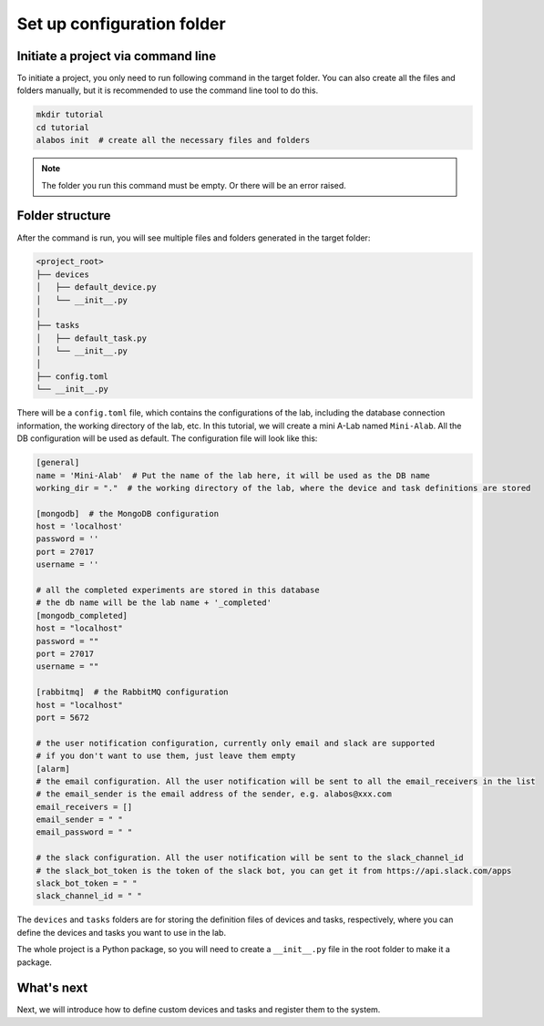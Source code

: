 Set up configuration folder
========================

Initiate a project via command line
----------------------------------------------

To initiate a project, you only need to run following command in the target folder. You can also create
all the files and folders manually, but it is recommended to use the command line tool to do this.

.. code-block:: sh

  mkdir tutorial
  cd tutorial
  alabos init  # create all the necessary files and folders


.. note::

  The folder you run this command must be empty. Or there will be an error raised.


Folder structure
------------------

After the command is run, you will see multiple files and folders generated in the target folder:

.. code-block:: none

  <project_root>
  ├── devices
  │   ├── default_device.py
  │   └── __init__.py
  │
  ├── tasks
  │   ├── default_task.py
  │   └── __init__.py
  │
  ├── config.toml
  └── __init__.py

There will be a ``config.toml`` file, which contains the configurations of the lab, including the database connection information,
the working directory of the lab, etc. In this tutorial, we will create a mini A-Lab named ``Mini-Alab``. All the DB
configuration will be used as default. The configuration file will look like this:

.. code-block:: toml

    [general]
    name = 'Mini-Alab'  # Put the name of the lab here, it will be used as the DB name
    working_dir = "."  # the working directory of the lab, where the device and task definitions are stored

    [mongodb]  # the MongoDB configuration
    host = 'localhost'
    password = ''
    port = 27017
    username = ''

    # all the completed experiments are stored in this database
    # the db name will be the lab name + '_completed'
    [mongodb_completed]
    host = "localhost"
    password = ""
    port = 27017
    username = ""

    [rabbitmq]  # the RabbitMQ configuration
    host = "localhost"
    port = 5672

    # the user notification configuration, currently only email and slack are supported
    # if you don't want to use them, just leave them empty
    [alarm]
    # the email configuration. All the user notification will be sent to all the email_receivers in the list
    # the email_sender is the email address of the sender, e.g. alabos@xxx.com
    email_receivers = []
    email_sender = " "
    email_password = " "

    # the slack configuration. All the user notification will be sent to the slack_channel_id
    # the slack_bot_token is the token of the slack bot, you can get it from https://api.slack.com/apps
    slack_bot_token = " "
    slack_channel_id = " "


The ``devices`` and ``tasks`` folders are for storing the definition files of devices and tasks, respectively, where
you can define the devices and tasks you want to use in the lab.

The whole project is a Python package, so you will need to create a ``__init__.py`` file in the root folder to make it a package.

What's next
------------------

Next, we will introduce how to define custom devices and tasks and register them to the system.